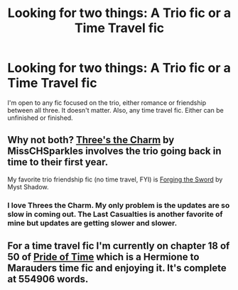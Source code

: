 #+TITLE: Looking for two things: A Trio fic or a Time Travel fic

* Looking for two things: A Trio fic or a Time Travel fic
:PROPERTIES:
:Author: mlcor87
:Score: 3
:DateUnix: 1416005653.0
:DateShort: 2014-Nov-15
:FlairText: Request
:END:
I'm open to any fic focused on the trio, either romance or friendship between all three. It doesn't matter. Also, any time travel fic. Either can be unfinished or finished.


** Why not both? [[https://www.fanfiction.net/s/8326928/1/Three-s-The-Charm][Three's the Charm]] by MissCHSparkles involves the trio going back in time to their first year.

My favorite trio friendship fic (no time travel, FYI) is [[https://www.fanfiction.net/s/3557725/1/Forging-the-Sword][Forging the Sword]] by Myst Shadow.
:PROPERTIES:
:Author: practical_cat
:Score: 1
:DateUnix: 1416008715.0
:DateShort: 2014-Nov-15
:END:

*** I love Threes the Charm. My only problem is the updates are so slow in coming out. The Last Casualties is another favorite of mine but updates are getting slower and slower.
:PROPERTIES:
:Author: Splinter067
:Score: 1
:DateUnix: 1416103421.0
:DateShort: 2014-Nov-16
:END:


** For a time travel fic I'm currently on chapter 18 of 50 of [[https://www.fanfiction.net/s/7453087/1/Pride-of-Time][Pride of Time]] which is a Hermione to Marauders time fic and enjoying it. It's complete at 554906 words.
:PROPERTIES:
:Author: Willowx
:Score: 1
:DateUnix: 1416174261.0
:DateShort: 2014-Nov-17
:END:
